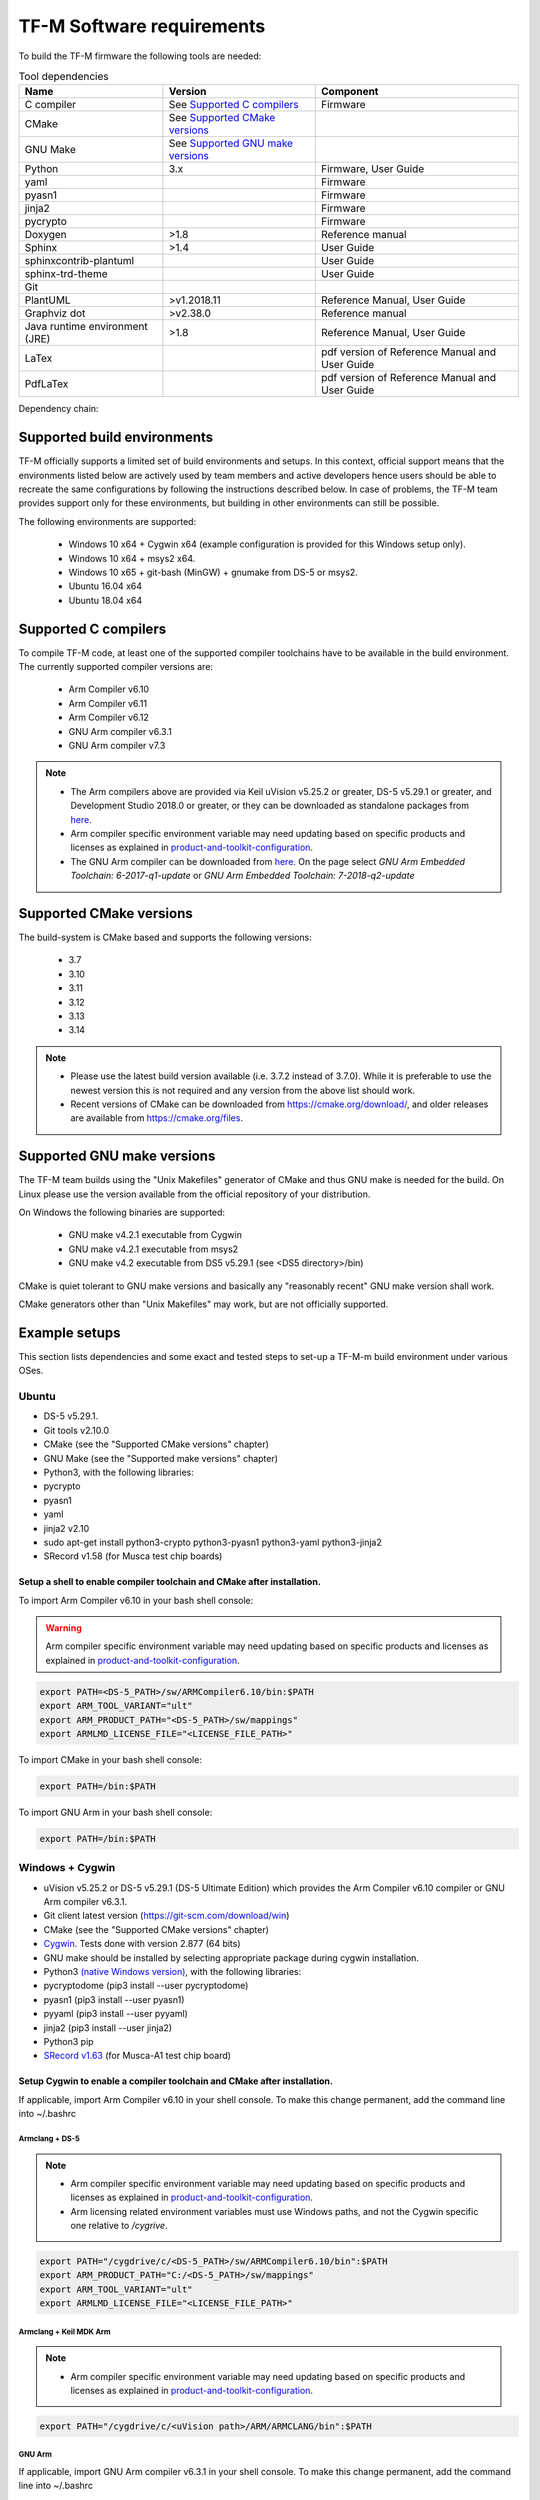 ##########################
TF-M Software requirements
##########################

.. |DS5_VERSION| replace:: v5.29.1
.. |KEIL_VERSION| replace:: v5.25.2
.. |DEV_STUDIO_VERSION| replace:: 2018.0

To build the TF-M firmware the following tools are needed:

.. csv-table:: Tool dependencies
   :header: "Name", "Version", "Component"

   "C compiler",See `Supported C compilers`_,"Firmware"
   "CMake",See `Supported CMake versions`_,
   "GNU Make",See `Supported GNU make versions`_,
   "Python",3.x,"Firmware, User Guide"
   "yaml",,"Firmware"
   "pyasn1",,"Firmware"
   "jinja2",,"Firmware"
   "pycrypto",,"Firmware"
   "Doxygen",">1.8","Reference manual"
   "Sphinx",">1.4","User Guide"
   "sphinxcontrib-plantuml",,"User Guide"
   "sphinx-trd-theme",,"User Guide"
   "Git",,
   "PlantUML",">v1.2018.11","Reference Manual, User Guide"
   "Graphviz dot",">v2.38.0","Reference manual"
   "Java runtime environment (JRE)",">1.8","Reference Manual, User Guide"
   "LaTex",,"pdf version of Reference Manual and User Guide"
   "PdfLaTex",,"pdf version of Reference Manual and User Guide"

Dependency chain:

.. uml::
   
   @startuml
    skinparam state {
      BackgroundColor #92AEE0
      FontColor black
      FontSize 16
      AttributeFontColor black
      AttributeFontSize 16
      BackgroundColor<<pdf>> #A293E2
      BackgroundColor<<doc>> #90DED6
    }
    state fw as "Firmware" : TF-M binary
    state c_comp as "C Compiler" : C99
    state gmake as "GNU make"
    state u_guide as "User Guide" <<doc>>
    state refman as "Reference Manual" <<doc>>
    state rtd_theme as "sphinx-rtd-theme" <<doc>>
    state sphnix_puml as "sphinxcontrib-plantuml" <<doc>>
    state JRE as "JRE" <<doc>> : Java Runtime Environment
    state gwiz as "Graphwiz dot" <<doc>>
    state Sphinx as "Sphinx" <<doc>>
    state m2r as "m2r" <<doc>>
    state PlantUML as "PlantUML" <<doc>>
    state LaTex as "LaTex" <<pdf>>
    state PdfLaTex as "PdfLaTex" <<<<pdf>>>>
    state Doxygen as "Doxygen" <<doc>>

    [*] --> fw
    fw --> c_comp
    fw --> CMake
    CMake --> gmake
    fw --> pycrypto
    fw --> pyasn1
    fw --> yaml
    fw --> jinja2
    pycrypto --> Python3
    pyasn1 --> Python3
    yaml --> Python3
    jinja2 --> Python3
    
    [*] --> u_guide
    u_guide --> Sphinx
    Sphinx --> m2r
    Sphinx --> rtd_theme
    Sphinx --> sphnix_puml
    m2r --> Python3
    rtd_theme --> Python3
    sphnix_puml --> Python3
    Sphinx --> PlantUML
    PlantUML --> JRE
    PlantUML --> gwiz
    Sphinx --> LaTex
    LaTex --> PdfLaTex
    
    [*] --> refman
    refman --> Doxygen
    Doxygen --> PlantUML
    Doxygen --> LaTex
    state Legend {
      state x as "For PDF generation only" <<pdf>>
      state y as "For document generation only" <<doc>>
      state z as "Mandatory"
    }

   @enduml

****************************
Supported build environments
****************************

TF-M officially supports a limited set of build environments and setups. In
this context, official support means that the environments listed below
are actively used by team members and active developers hence users should
be able to recreate the same configurations by following the instructions
described below. In case of problems, the TF-M team provides support
only for these environments, but building in other environments can still be
possible.

The following environments are supported:
    
    - Windows 10 x64 + Cygwin x64 (example configuration is provided for
      this Windows setup only).
    - Windows 10 x64 + msys2 x64.
    - Windows 10 x65 + git-bash (MinGW) + gnumake from DS-5 or msys2.
    - Ubuntu 16.04 x64
    - Ubuntu 18.04 x64

*********************
Supported C compilers
*********************

To compile TF-M code, at least one of the supported compiler toolchains have to
be available in the build environment. The currently supported compiler
versions are:

    - Arm Compiler v6.10
    - Arm Compiler v6.11
    - Arm Compiler v6.12
    - GNU Arm compiler v6.3.1
    - GNU Arm compiler v7.3

.. Note::
    - The Arm compilers above are provided via Keil uVision |KEIL_VERSION|
      or greater, DS-5 |DS5_VERSION| or greater, and Development Studio
      |DEV_STUDIO_VERSION| or greater, or they can be downloaded as standalone
      packages from
      `here <https://developer.arm.com/products/software-development-tools/compilers/arm-compiler/downloads/version-6>`__.

    - Arm compiler specific environment variable may need updating based
      on specific products and licenses as explained in
      `product-and-toolkit-configuration <https://developer.arm.com/products/software-development-tools/license-management/resources/product-and-toolkit-configuration>`__.

    - The GNU Arm compiler can be downloaded from
      `here <https://developer.arm.com/open-source/gnu-toolchain/gnu-rm/downloads>`__.
      On the page select *GNU Arm Embedded Toolchain: 6-2017-q1-update*
      or *GNU Arm Embedded Toolchain: 7-2018-q2-update*

************************
Supported CMake versions
************************

The build-system is CMake based and supports the following versions:

    - 3.7
    - 3.10
    - 3.11
    - 3.12
    - 3.13
    - 3.14

.. Note::
    - Please use the latest build version available (i.e. 3.7.2 instead of
      3.7.0).
      While it is preferable to use the newest version this is not required
      and any version from the above list should work.
    - Recent versions of CMake can be downloaded from
      https://cmake.org/download/, and older releases are available from
      https://cmake.org/files.

***************************
Supported GNU make versions
***************************

The TF-M team builds using the "Unix Makefiles" generator of CMake and
thus GNU make is needed for the build. On Linux please use the version
available from the official repository of your distribution.

On Windows the following binaries are supported:
    
    - GNU make v4.2.1 executable from Cygwin
    - GNU make v4.2.1 executable from msys2
    - GNU make v4.2 executable from DS5 |DS5_VERSION| (see <DS5 directory>/bin)

CMake is quiet tolerant to GNU make versions and basically any
"reasonably recent" GNU make version shall work.

CMake generators other than "Unix Makefiles" may work, but are not
officially supported.

**************
Example setups
**************

This section lists dependencies and some exact and tested steps to set-up a
TF-M-m build environment under various OSes.

Ubuntu
======

- DS-5 |DS5_VERSION|.
- Git tools v2.10.0
- CMake (see the "Supported CMake versions" chapter)
- GNU Make (see the "Supported make versions" chapter)
- Python3, with the following libraries:
- pycrypto
- pyasn1
- yaml
- jinja2 v2.10
- sudo apt-get install python3-crypto python3-pyasn1 python3-yaml
  python3-jinja2
- SRecord v1.58 (for Musca test chip boards)

Setup a shell to enable compiler toolchain and CMake after installation.
------------------------------------------------------------------------

To import Arm Compiler v6.10 in your bash shell console:

.. Warning::
    Arm compiler specific environment variable may need updating based on
    specific products and licenses as explained in
    `product-and-toolkit-configuration <https://developer.arm.com/products/software-development-tools/license-management/resources/product-and-toolkit-configuration>`__.

.. code-block:: bash

    export PATH=<DS-5_PATH>/sw/ARMCompiler6.10/bin:$PATH
    export ARM_TOOL_VARIANT="ult"
    export ARM_PRODUCT_PATH="<DS-5_PATH>/sw/mappings"
    export ARMLMD_LICENSE_FILE="<LICENSE_FILE_PATH>"

To import CMake in your bash shell console:

.. code-block:: bash

    export PATH=/bin:$PATH

To import GNU Arm in your bash shell console:

.. code-block:: bash

    export PATH=/bin:$PATH

Windows + Cygwin
================

- uVision |KEIL_VERSION| or DS-5 |DS5_VERSION| (DS-5 Ultimate Edition) which
  provides the Arm Compiler v6.10 compiler or GNU Arm compiler v6.3.1.
- Git client latest version (https://git-scm.com/download/win)
- CMake (see the "Supported CMake versions" chapter)
- `Cygwin <https://www.cygwin.com/>`__. Tests done with version 2.877
  (64 bits)
- GNU make should be installed by selecting appropriate package during
  cygwin
  installation.
- Python3 `(native Windows
  version) <https://www.python.org/downloads/>`__, with the following
  libraries:
- pycryptodome (pip3 install --user pycryptodome)
- pyasn1 (pip3 install --user pyasn1)
- pyyaml (pip3 install --user pyyaml)
- jinja2 (pip3 install --user jinja2)
- Python3 pip
- `SRecord v1.63 <https://sourceforge.net/projects/srecord/>`__ (for
  Musca-A1 test chip board)

Setup Cygwin to enable a compiler toolchain and CMake after installation.
-------------------------------------------------------------------------

If applicable, import Arm Compiler v6.10 in your shell console. To make this
change permanent, add the command line into ~/.bashrc

Armclang + DS-5
^^^^^^^^^^^^^^^
.. Note::

    - Arm compiler specific environment variable may need updating based on
      specific products and licenses as explained in
      `product-and-toolkit-configuration <https://developer.arm.com/products/software-development-tools/license-management/resources/product-and-toolkit-configuration>`__.
    - Arm licensing related environment variables must use Windows paths, and not
      the Cygwin specific one relative to */cygrive*.

.. code-block:: bash

    export PATH="/cygdrive/c/<DS-5_PATH>/sw/ARMCompiler6.10/bin":$PATH
    export ARM_PRODUCT_PATH="C:/<DS-5_PATH>/sw/mappings"
    export ARM_TOOL_VARIANT="ult"
    export ARMLMD_LICENSE_FILE="<LICENSE_FILE_PATH>"

Armclang + Keil MDK Arm
^^^^^^^^^^^^^^^^^^^^^^^

.. Note::

    - Arm compiler specific environment variable may need updating based
      on specific products and licenses as explained in
      `product-and-toolkit-configuration <https://developer.arm.com/products/software-development-tools/license-management/resources/product-and-toolkit-configuration>`__.

.. code-block:: bash

    export PATH="/cygdrive/c/<uVision path>/ARM/ARMCLANG/bin":$PATH

GNU Arm
^^^^^^^

If applicable, import GNU Arm compiler v6.3.1 in your shell console. To make
this change permanent, add the command line into ~/.bashrc

.. code-block:: bash

    export PATH=<GNU Arm path>/bin:$PATH

CMake
^^^^^

To import CMake in your bash shell console:

.. code-block:: bash

    export PATH=/cygdrive/c/<CMake path>/bin:$PATH

Building the documentation
==========================

The build system is prepared to support generation of two documents.
The Reference Manual which is Doxygen based, and the User Guide which is
Sphinx based. Both document can be generated in HTML and PDF format.

.. Note::

    Support for document generation in the build environment is not mandatory.
    Missing document generation tools will not block building the TF-M
    firmware.

To compile the TF-M Reference Manual
------------------------------------

The following additional tools are needed:

    - Doxygen v1.8.0 or later
    - Graphviz dot v2.38.0 or later
    - PlantUML v1.2018.11 or later
    - Java runtime environment 1.8 or later (for running PlantUML)

For PDF generation the following tools are needed in addition to the
above list:

    - LaTeX
    - PdfLaTeX

Set-up the needed tools
^^^^^^^^^^^^^^^^^^^^^^^

Linux
"""""
.. code-block:: bash

    sudo apt-get install -y doxygen graphviz default-jre
    mkdir ~/plantuml
    curl -L http://sourceforge.net/projects/plantuml/files/plantuml.jar/download --output ~/plantuml/plantuml.jar

For PDF generation:

.. code-block:: bash

    sudo apt-get install -y doxygen-latex

Windows + Cygwin
""""""""""""""""

Download and install the following tools:
    - `Doxygen
      1.8.8 <https://sourceforge.net/projects/doxygen/files/snapshots/doxygen-1.8-svn/windows/doxygenw20140924_1_8_8.zip/download>`__
    - `Graphviz
      2.38 <https://graphviz.gitlab.io/_pages/Download/windows/graphviz-2.38.msi>`__
    - The Java runtime is part of the DS5 installation or can be
      `downloaded from here <https://www.java.com/en/download/>`__
    - `PlantUML <http://sourceforge.net/projects/plantuml/files/plantuml.jar/download>`__

For PDF generation:

    -  `MikTeX <https://miktex.org/download>`__

    .. Note::
        When building the documentation the first time, MikTeX might prompt for
        installing missing LaTeX components. Please allow the MikTeX package
        manager to set-up these.

Configure the shell
^^^^^^^^^^^^^^^^^^^

Linux
"""""

::

    export PLANTUML_JAR_PATH="~/plantuml/plantuml.jar"

Windows + Cygwin
""""""""""""""""

Assumptions for the settings below:

    - plantuml.jar is available at c:\\plantuml\\plantuml.jar
    - doxygen, dot, and MikTeX binaries are available on the PATH.
    - Java JVM is used from DS5 installation.

::

    export PLANTUML_JAR_PATH="c:/plantuml/plantuml.jar"
    export PATH=$PATH:/cygdrive/c/<DS-5 path>/sw/java/bin

To compile the TF-M User Guide
------------------------------

The following additional tools are needed:

    - Python3 and the following modules:
    - Sphinx v1.7.9
    - m2r v0.2.0
    - sphinxcontrib-plantuml
    - sphinx-rtd-theme
    - Graphviz dot v2.38.0 or later
    - PlantUML v1.2018.11 or later
    - Java runtime environment 1.8 or later (for running PlantUML)

For PDF generation the following tools are needed in addition to the
above list:

    - LaTeX
    - PdfLaTeX

Set-up the needed tools
^^^^^^^^^^^^^^^^^^^^^^^

Linux
"""""

.. code-block:: bash

    sudo apt-get install -y python3 graphviz default-jre
    pip --user install m2r Sphinx sphinx-rtd-theme sphinxcontrib-plantuml
    mkdir ~/plantuml
    curl -L http://sourceforge.net/projects/plantuml/files/plantuml.jar/download --output ~/plantuml/plantuml.jar

For PDF generation:

.. code-block:: bash

    sudo apt-get install -y doxygen-latex

Windows + Cygwin
""""""""""""""""
Download and install the following tools:
    - Python3 `(native Windows version) <https://www.python.org/downloads/>`__
    - Pip packages *m2r, Sphinx, sphinx-rtd-theme sphinxcontrib-plantuml*

      .. code-block:: bash

        pip --user install m2r Sphinx sphinx-rtd-theme sphinxcontrib-plantuml

    - `Graphviz 2.38 <https://graphviz.gitlab.io/_pages/Download/windows/graphviz-2.38.msi>`__
    - The Java runtime is part of the DS5 installation or can be
      `downloaded from here <https://www.java.com/en/download/>`__
    - `PlantUML <http://sourceforge.net/projects/plantuml/files/plantuml.jar/download>`__

For PDF generation:

-  `MikTeX <https://miktex.org/download>`__

.. Note::
     When building the documentation the first time, MikTeX might
     prompt for installing missing LaTeX components. Please allow the MikTeX
     package manager to set-up these.

Configure the shell
^^^^^^^^^^^^^^^^^^^

Linux
"""""
.. code-block:: bash

    export PLANTUML_JAR_PATH="~/plantuml/plantuml.jar"

Windows + Cygwin
""""""""""""""""

Assumptions for the settings below:

    - plantuml.jar is available at c:\\plantuml\\plantuml.jar
    - doxygen, dot, and MikTeX binaries are available on the PATH.
    - Java JVM is used from DS5 installation.

.. code-block:: bash

    export PLANTUML_JAR_PATH="c:/plantuml/plantuml.jar"
    export PATH=$PATH:/cygdrive/c/<DS-5 path>/sw/java/bin

--------------

*Copyright (c) 2017-2019, Arm Limited. All rights reserved.*
